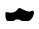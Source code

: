 SplineFontDB: 3.0
FontName: Untitled
FullName: UntitledRegular
FamilyName: Untitled
Weight: Book
Copyright: 
Version: 1.0
ItalicAngle: 0
UnderlinePosition: -102.4
UnderlineWidth: 102.4
Ascent: 1536
Descent: 512
sfntRevision: 0x00010000
LayerCount: 2
Layer: 0 1 "Back"  1
Layer: 1 1 "Fore"  0
NeedsXUIDChange: 1
XUID: [1021 545 1002448030 16742010]
FSType: 4
OS2Version: 3
OS2_WeightWidthSlopeOnly: 0
OS2_UseTypoMetrics: 1
CreationTime: 1336017388
ModificationTime: 1335995393
PfmFamily: 81
TTFWeight: 400
TTFWidth: 5
LineGap: 18
VLineGap: 0
Panose: 0 0 0 0 0 0 0 0 0 0
OS2TypoAscent: 0
OS2TypoAOffset: 1
OS2TypoDescent: 0
OS2TypoDOffset: 1
OS2TypoLinegap: 0
OS2WinAscent: 0
OS2WinAOffset: 1
OS2WinDescent: 0
OS2WinDOffset: 1
HheadAscent: 1016
HheadAOffset: 1
HheadDescent: -508
HheadDOffset: 1
OS2SubXSize: 1434
OS2SubYSize: 1331
OS2SubXOff: 0
OS2SubYOff: 287
OS2SupXSize: 1434
OS2SupYSize: 1331
OS2SupXOff: 0
OS2SupYOff: 977
OS2StrikeYSize: 102
OS2StrikeYPos: 512
OS2Vendor: 'pyrs'
OS2CodePages: 00000001.00000000
OS2UnicodeRanges: 00000002.00000000.00000000.00000000
MarkAttachClasses: 1
DEI: 91125
LangName: 1033 "" "" "Regular" "1.000;pyrs;Untitled" 
Encoding: UnicodeBmp
Compacted: 1
UnicodeInterp: none
NameList: Adobe Glyph List
DisplaySize: -48
AntiAlias: 1
FitToEm: 1
WinInfo: 0 34 15
BeginPrivate: 0
EndPrivate
BeginChars: 65537 2

StartChar: .notdef
Encoding: 65536 -1 0
Width: 1024
Flags: HW
LayerCount: 2
EndChar

StartChar: paragraph
Encoding: 182 182 1
Width: 1900
Flags: HWO
LayerCount: 2
Fore
SplineSet
810.235 77.6577 m 2,0,1
 803.309 77.6577 803.309 77.6577 791.768 67.4731 c 128,-1,2
 780.226 57.2885 780.226 57.2885 763.49 44.5577 c 128,-1,3
 746.755 31.8269 746.755 31.8269 726.556 18.4596 c 128,-1,4
 706.358 5.09231 706.358 5.09231 683.275 0 c 1,5,-1
 408.58 0 l 2,6,7
 365.875 0 365.875 0 339.906 33.7365 c 128,-1,8
 313.937 67.4731 313.937 67.4731 300.087 117.123 c 128,-1,9
 286.237 166.773 286.237 166.773 281.62 221.515 c 128,-1,10
 277.003 276.258 277.003 276.258 277.003 318.269 c 2,11,-1
 277.003 360.281 l 2,12,13
 277.003 392.108 277.003 392.108 287.391 425.208 c 128,-1,14
 297.779 458.308 297.779 458.308 324.325 458.308 c 0,15,16
 340.483 458.308 340.483 458.308 358.373 453.215 c 128,-1,17
 376.263 448.123 376.263 448.123 402.232 443.031 c 128,-1,18
 428.201 437.938 428.201 437.938 471.483 432.846 c 128,-1,19
 514.764 427.754 514.764 427.754 586.324 427.754 c 0,20,21
 676.35 427.754 676.35 427.754 740.984 462.763 c 128,-1,22
 805.618 497.773 805.618 497.773 850.631 541.058 c 128,-1,23
 895.644 584.342 895.644 584.342 923.344 619.988 c 0,24,25
 952.199 658.181 952.199 658.181 969.511 659.454 c 2,26,-1
 1021.45 662 l 1,27,28
 1075.7 644.177 1075.7 644.177 1127.63 618.079 c 128,-1,29
 1179.57 591.981 1179.57 591.981 1232.66 564.61 c 128,-1,30
 1285.76 537.238 1285.76 537.238 1345.2 514.96 c 128,-1,31
 1404.64 492.681 1404.64 492.681 1475.04 482.496 c 1,32,-1
 1488.89 482.496 l 2,33,34
 1533.91 482.496 1533.91 482.496 1577.76 503.502 c 128,-1,35
 1621.62 524.508 1621.62 524.508 1671.25 524.508 c 0,36,37
 1711.65 524.508 1711.65 524.508 1724.35 499.683 c 128,-1,38
 1737.04 474.858 1737.04 474.858 1737.04 437.938 c 0,39,40
 1737.04 378.104 1737.04 378.104 1713.38 301.083 c 128,-1,41
 1689.72 224.062 1689.72 224.062 1647.59 159.135 c 128,-1,42
 1605.46 94.2077 1605.46 94.2077 1547.76 47.1038 c 0,43,44
 1486.58 0 1486.58 0 1425.41 0 c 2,45,-1
 1125.33 0 l 1,46,47
 1104.55 7.63846 1104.55 7.63846 1083.2 19.7327 c 128,-1,48
 1061.85 31.8269 1061.85 31.8269 1040.49 44.5577 c 128,-1,49
 1019.14 57.2885 1019.14 57.2885 994.326 67.4731 c 128,-1,50
 969.511 77.6577 969.511 77.6577 940.657 77.6577 c 2,51,-1
 810.235 77.6577 l 2,0,1
EndSplineSet
EndChar
EndChars
EndSplineFont
